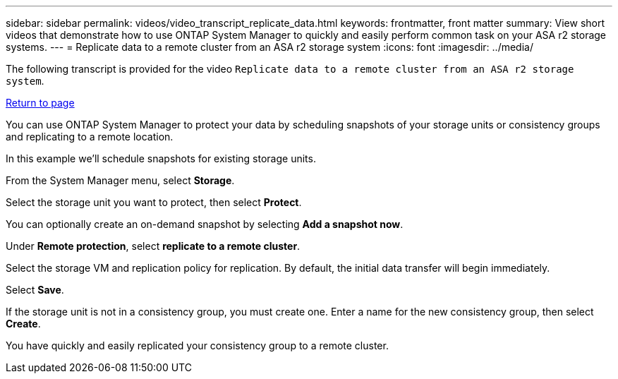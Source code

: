 ---
sidebar: sidebar
permalink: videos/video_transcript_replicate_data.html
keywords: frontmatter, front matter
summary: View short videos that demonstrate how to use ONTAP System Manager to quickly and easily perform common task on your ASA r2 storage systems.
---
= Replicate data to a remote cluster from an ASA r2 storage system
:icons: font
:imagesdir: ../media/

[.lead]

The following transcript is provided for the video `Replicate data to a remote cluster from an ASA r2 storage system`.

link:videos-common-tasks.html#video_transcript_return_replicate_data[Return to page]

You can use ONTAP System Manager to protect your data by scheduling snapshots of your storage units or consistency groups and replicating to a remote location.  

In this example we’ll schedule snapshots for existing storage units.  

From the System Manager menu, select *Storage*.  

Select the storage unit you want to protect, then select *Protect*. 

You can optionally create an on-demand snapshot by selecting *Add a snapshot now*. 

Under *Remote protection*, select *replicate to a remote cluster*. 

Select the storage VM and replication policy for replication.  By default, the initial data transfer will begin immediately.  

Select *Save*.  

If the storage unit is not in a consistency group, you must create one.  Enter a name for the new consistency group, then select *Create*. 

You have quickly and easily replicated your consistency group to a remote cluster.

// 2024 Sept 23, ONTAPDOC 2393